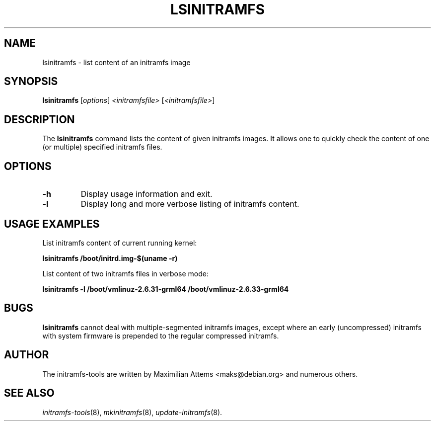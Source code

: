 .TH LSINITRAMFS 8  "2010/06/16" "Linux" "lsinitramfs manual"

.SH NAME
lsinitramfs \- list content of an initramfs image

.SH SYNOPSIS
.B lsinitramfs
.RI [ options ] " <initramfsfile> " [ <initramfsfile> ]
.br

.SH DESCRIPTION
The
.B lsinitramfs
command lists the content of given initramfs images. It allows one to quickly check
the content of one (or multiple) specified initramfs files.

.SH OPTIONS

.TP
.B -h
Display usage information and exit.

.TP
.B -l
Display long and more verbose listing of initramfs content.

.SH USAGE EXAMPLES

List initramfs content of current running kernel:

.PP
.B lsinitramfs /boot/initrd.img-$(uname -r)

List content of two initramfs files in verbose mode:

.PP
.B lsinitramfs -l /boot/vmlinuz-2.6.31-grml64 /boot/vmlinuz-2.6.33-grml64

.SH BUGS
.BR lsinitramfs
cannot deal with multiple-segmented initramfs images, except where an
early (uncompressed) initramfs with system firmware is prepended to
the regular compressed initramfs.

.SH AUTHOR
The initramfs-tools are written by Maximilian Attems <maks@debian.org>
and numerous others.

.SH SEE ALSO
.BR
.IR initramfs-tools (8),
.IR mkinitramfs (8),
.IR update-initramfs (8).
